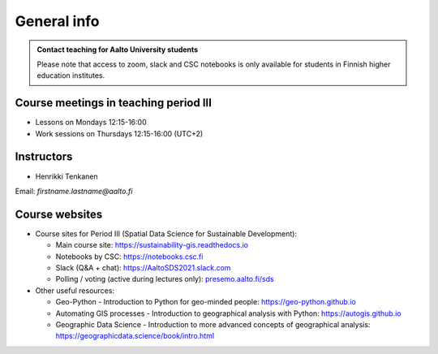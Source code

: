 General info
============

.. admonition:: Contact teaching for Aalto University students

    Please note that access to zoom, slack and CSC notebooks is only available for students in Finnish higher education institutes.


Course meetings in teaching period III
--------------------------------------

- Lessons on Mondays 12:15-16:00
- Work sessions on Thursdays 12:15-16:00 (UTC+2)

Instructors
-----------

* Henrikki Tenkanen

Email: *firstname.lastname@aalto.fi*

Course websites
---------------

- Course sites for Period III (Spatial Data Science for Sustainable Development):

  - Main course site: `<https://sustainability-gis.readthedocs.io>`_
  - Notebooks by CSC: `<https://notebooks.csc.fi>`_
  - Slack (Q&A + chat): `<https://AaltoSDS2021.slack.com>`_
  - Polling / voting (active during lectures only): `presemo.aalto.fi/sds <https://presemo.aalto.fi/sds/>`__

- Other useful resources:

  - Geo-Python - Introduction to Python for geo-minded people: `<https://geo-python.github.io>`_
  - Automating GIS processes - Introduction to geographical analysis with Python: `<https://autogis.github.io>`_
  - Geographic Data Science - Introduction to more advanced concepts of geographical analysis: `<https://geographicdata.science/book/intro.html>`_

